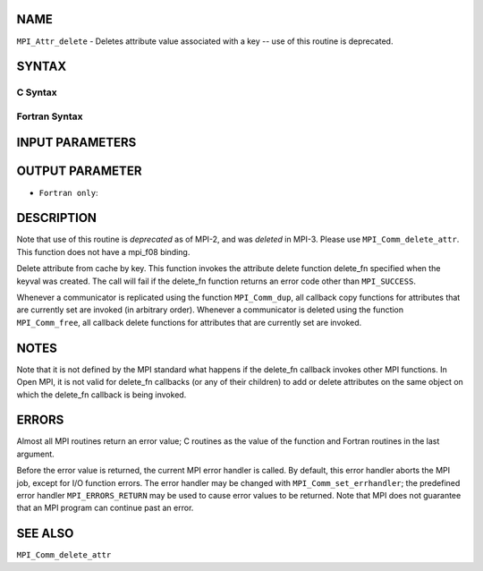 NAME
----

``MPI_Attr_delete`` - Deletes attribute value associated with a key --
use of this routine is deprecated.

SYNTAX
------

C Syntax
~~~~~~~~

.. code-block:: c
   :linenos:

   #include <mpi.h>
   int MPI_Attr_delete(MPI_Comm comm, int keyval)

Fortran Syntax
~~~~~~~~~~~~~~

.. code-block:: fortran
   :linenos:

   INCLUDE 'mpif.h'
   MPI_ATTR_DELETE(COMM, KEYVAL, IERROR)
   	INTEGER	COMM, KEYVAL, IERROR

INPUT PARAMETERS
----------------



OUTPUT PARAMETER
----------------

* ``Fortran only``: 

DESCRIPTION
-----------

Note that use of this routine is *deprecated* as of MPI-2, and was
*deleted* in MPI-3. Please use ``MPI_Comm_delete_attr``. This function does
not have a mpi_f08 binding.

Delete attribute from cache by key. This function invokes the attribute
delete function delete_fn specified when the keyval was created. The
call will fail if the delete_fn function returns an error code other
than ``MPI_SUCCESS``.

Whenever a communicator is replicated using the function ``MPI_Comm_dup``,
all callback copy functions for attributes that are currently set are
invoked (in arbitrary order). Whenever a communicator is deleted using
the function ``MPI_Comm_free``, all callback delete functions for attributes
that are currently set are invoked.

NOTES
-----

Note that it is not defined by the MPI standard what happens if the
delete_fn callback invokes other MPI functions. In Open MPI, it is not
valid for delete_fn callbacks (or any of their children) to add or
delete attributes on the same object on which the delete_fn callback is
being invoked.

ERRORS
------

Almost all MPI routines return an error value; C routines as the value
of the function and Fortran routines in the last argument.

Before the error value is returned, the current MPI error handler is
called. By default, this error handler aborts the MPI job, except for
I/O function errors. The error handler may be changed with
``MPI_Comm_set_errhandler``; the predefined error handler ``MPI_ERRORS_RETURN``
may be used to cause error values to be returned. Note that MPI does not
guarantee that an MPI program can continue past an error.

SEE ALSO
--------

| ``MPI_Comm_delete_attr``
